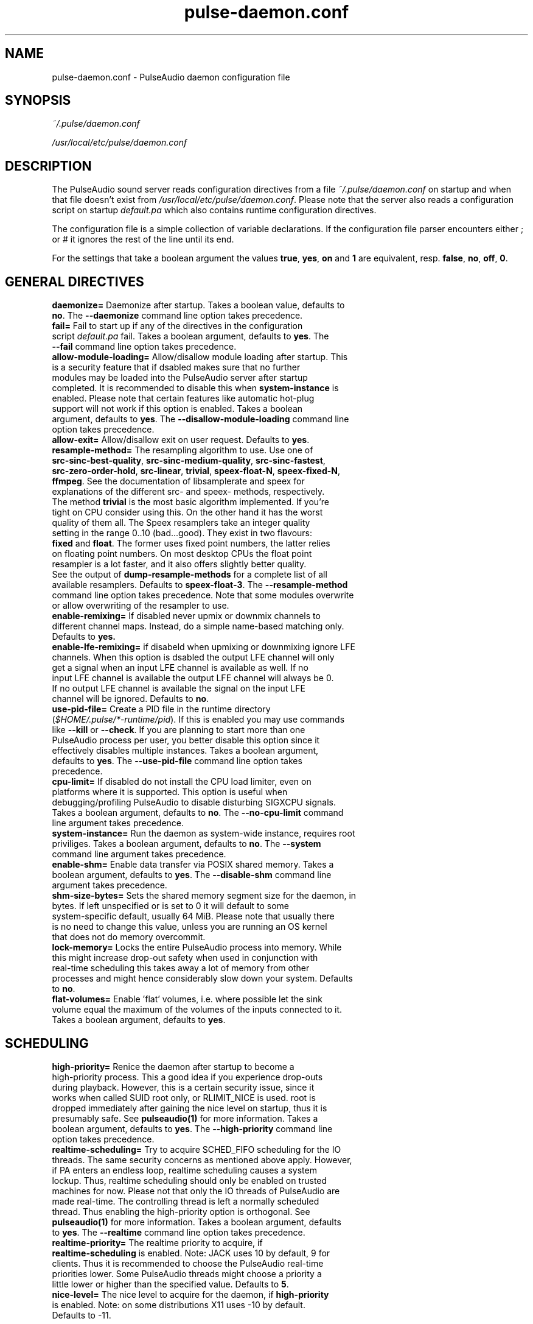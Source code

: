 .TH pulse-daemon.conf 5 User Manuals
.SH NAME
pulse-daemon.conf \- PulseAudio daemon configuration file
.SH SYNOPSIS
\fB\fI~/.pulse/daemon.conf\fB

\fI/usr/local/etc/pulse/daemon.conf\fB
\f1
.SH DESCRIPTION
The PulseAudio sound server reads configuration directives from a file \fI~/.pulse/daemon.conf\f1 on startup and when that file doesn't exist from \fI/usr/local/etc/pulse/daemon.conf\f1. Please note that the server also reads a configuration script on startup \fIdefault.pa\f1 which also contains runtime configuration directives.

The configuration file is a simple collection of variable declarations. If the configuration file parser encounters either ; or # it ignores the rest of the line until its end.

For the settings that take a boolean argument the values \fBtrue\f1, \fByes\f1, \fBon\f1 and \fB1\f1 are equivalent, resp. \fBfalse\f1, \fBno\f1, \fBoff\f1, \fB0\f1.
.SH GENERAL DIRECTIVES
.TP
\fBdaemonize= \f1 Daemonize after startup. Takes a boolean value, defaults to \fBno\f1. The \fB--daemonize\f1 command line option takes precedence.
.TP
\fBfail=\f1 Fail to start up if any of the directives in the configuration script \fIdefault.pa\f1 fail. Takes a boolean argument, defaults to \fByes\f1. The \fB--fail\f1 command line option takes precedence.
.TP
\fBallow-module-loading=\f1 Allow/disallow module loading after startup. This is a security feature that if dsabled makes sure that no further modules may be loaded into the PulseAudio server after startup completed. It is recommended to disable this when \fBsystem-instance\f1 is enabled. Please note that certain features like automatic hot-plug support will not work if this option is enabled. Takes a boolean argument, defaults to \fByes\f1. The \fB--disallow-module-loading\f1 command line option takes precedence.
.TP
\fBallow-exit=\f1 Allow/disallow exit on user request. Defaults to \fByes\f1.
.TP
\fBresample-method=\f1 The resampling algorithm to use. Use one of \fBsrc-sinc-best-quality\f1, \fBsrc-sinc-medium-quality\f1, \fBsrc-sinc-fastest\f1, \fBsrc-zero-order-hold\f1, \fBsrc-linear\f1, \fBtrivial\f1, \fBspeex-float-N\f1, \fBspeex-fixed-N\f1, \fBffmpeg\f1. See the documentation of libsamplerate and speex for explanations of the different src- and speex- methods, respectively. The method \fBtrivial\f1 is the most basic algorithm implemented. If you're tight on CPU consider using this. On the other hand it has the worst quality of them all. The Speex resamplers take an integer quality setting in the range 0..10 (bad...good). They exist in two flavours: \fBfixed\f1 and \fBfloat\f1. The former uses fixed point numbers, the latter relies on floating point numbers. On most desktop CPUs the float point resampler is a lot faster, and it also offers slightly better quality. See the output of \fBdump-resample-methods\f1 for a complete list of all available resamplers. Defaults to \fBspeex-float-3\f1. The \fB--resample-method\f1 command line option takes precedence. Note that some modules overwrite or allow overwriting of the resampler to use.
.TP
\fBenable-remixing=\f1 If disabled never upmix or downmix channels to different channel maps. Instead, do a simple name-based matching only. Defaults to \fByes.\f1
.TP
\fBenable-lfe-remixing=\f1 if disabeld when upmixing or downmixing ignore LFE channels. When this option is dsabled the output LFE channel will only get a signal when an input LFE channel is available as well. If no input LFE channel is available the output LFE channel will always be 0. If no output LFE channel is available the signal on the input LFE channel will be ignored. Defaults to \fBno\f1.
.TP
\fBuse-pid-file=\f1 Create a PID file in the runtime directory (\fI$HOME/.pulse/*-runtime/pid\f1). If this is enabled you may use commands like \fB--kill\f1 or \fB--check\f1. If you are planning to start more than one PulseAudio process per user, you better disable this option since it effectively disables multiple instances. Takes a boolean argument, defaults to \fByes\f1. The \fB--use-pid-file\f1 command line option takes precedence.
.TP
\fBcpu-limit=\f1 If disabled do not install the CPU load limiter, even on platforms where it is supported. This option is useful when debugging/profiling PulseAudio to disable disturbing SIGXCPU signals. Takes a boolean argument, defaults to \fBno\f1. The \fB--no-cpu-limit\f1 command line argument takes precedence.
.TP
\fBsystem-instance=\f1 Run the daemon as system-wide instance, requires root priviliges. Takes a boolean argument, defaults to \fBno\f1. The \fB--system\f1 command line argument takes precedence.
.TP
\fBenable-shm=\f1 Enable data transfer via POSIX shared memory. Takes a boolean argument, defaults to \fByes\f1. The \fB--disable-shm\f1 command line argument takes precedence.
.TP
\fBshm-size-bytes=\f1 Sets the shared memory segment size for the daemon, in bytes. If left unspecified or is set to 0 it will default to some system-specific default, usually 64 MiB. Please note that usually there is no need to change this value, unless you are running an OS kernel that does not do memory overcommit.
.TP
\fBlock-memory=\f1 Locks the entire PulseAudio process into memory. While this might increase drop-out safety when used in conjunction with real-time scheduling this takes away a lot of memory from other processes and might hence considerably slow down your system. Defaults to \fBno\f1.
.TP
\fBflat-volumes=\f1 Enable 'flat' volumes, i.e. where possible let the sink volume equal the maximum of the volumes of the inputs connected to it. Takes a boolean argument, defaults to \fByes\f1.
.SH SCHEDULING
.TP
\fBhigh-priority=\f1 Renice the daemon after startup to become a high-priority process. This a good idea if you experience drop-outs during playback. However, this is a certain security issue, since it works when called SUID root only, or RLIMIT_NICE is used. root is dropped immediately after gaining the nice level on startup, thus it is presumably safe. See \fBpulseaudio(1)\f1 for more information. Takes a boolean argument, defaults to \fByes\f1. The \fB--high-priority\f1 command line option takes precedence.
.TP
\fBrealtime-scheduling=\f1 Try to acquire SCHED_FIFO scheduling for the IO threads. The same security concerns as mentioned above apply. However, if PA enters an endless loop, realtime scheduling causes a system lockup. Thus, realtime scheduling should only be enabled on trusted machines for now. Please not that only the IO threads of PulseAudio are made real-time. The controlling thread is left a normally scheduled thread. Thus enabling the high-priority option is orthogonal. See \fBpulseaudio(1)\f1 for more information. Takes a boolean argument, defaults to \fByes\f1. The \fB--realtime\f1 command line option takes precedence.
.TP
\fBrealtime-priority=\f1 The realtime priority to acquire, if \fBrealtime-scheduling\f1 is enabled. Note: JACK uses 10 by default, 9 for clients. Thus it is recommended to choose the PulseAudio real-time priorities lower. Some PulseAudio threads might choose a priority a little lower or higher than the specified value. Defaults to \fB5\f1.
.TP
\fBnice-level=\f1 The nice level to acquire for the daemon, if \fBhigh-priority\f1 is enabled. Note: on some distributions X11 uses -10 by default. Defaults to -11.
.SH IDLE TIMES
.TP
\fBexit-idle-time=\f1 Terminate the daemon after the last client quit and this time in seconds passed. Use a negative value to disable this feature. Defaults to 20. The \fB--exit-idle-time\f1 command line option takes precedence.
.TP
\fBscache-idle-time=\f1 Unload autoloaded sample cache entries after being idle for this time in seconds. Defaults to 20. The \fB--scache-idle-time\f1 command line option takes precedence.
.SH PATHS
.TP
\fBdl-search-path=\f1 The path were to look for dynamic shared objects (DSOs/plugins). You may specify more than one path seperated by colons. The default path depends on compile time settings. The \fB--dl-search-path\f1 command line option takes precedence. 
.TP
\fBdefault-script-file=\f1 The default configuration script file to load. Specify an empty string for not loading a default script file. The default behaviour is to load \fI~/.pulse/default.pa\f1, and if that file does not exist fall back to the system wide installed version \fI/usr/local/etc/pulse/default.pa\f1. If run in system-wide mode the file \fI/usr/local/etc/pulse/system.pa\f1 is used instead. If \fB-n\f1 is passed on the command line or \fBdefault-script-file=\f1 is disabled the default configuration script is ignored.
.TP
\fBload-default-script-file=\f1 Load the default configuration script file as specified in \fBdefault-script-file=\f1. Defaults to \fByes\f1.
.SH LOGGING
.TP
\fBlog-target=\f1 The default log target. Use either \fBstderr\f1, \fBsyslog\f1 or \fBauto\f1. The latter is equivalent to \fBsylog\f1 in case \fBdaemonize\f1 is enabled, otherwise to \fBstderr\f1. Defaults to \fBauto\f1. The \fB--log-target\f1 command line option takes precedence.
.TP
\fBlog-level=\f1 Log level, one of \fBdebug\f1, \fBinfo\f1, \fBnotice\f1, \fBwarning\f1, \fBerror\f1. Log messages with a lower log level than specified here are not logged. Defaults to \fBnotice\f1. The \fB--log-level\f1 command line option takes precedence. The \fB-v\f1 command line option might alter this setting.
.TP
\fBlog-meta=\f1 With each logged message log the code location the message was generated from. Defaults to \fBno\f1.
.TP
\fBlog-time=\f1 With each logged messages log the relative time since startup. Defaults to \fBno\f1.
.TP
\fBlog-backtrace=\f1 When greater than 0, with each logged message log a code stack trace up the the specified number of stack frames. Defaults to \fB0\f1.
.SH RESOURCE LIMITS
See \fBgetrlimit(2)\f1 for more information. Set to -1 if PulseAudio shall not touch the resource limit. Not all resource limits are available on all operating systems.
.TP
\fBrlimit-as\f1 Defaults to -1.
.TP
\fBrlimit-rss\f1 Defaults to -1.
.TP
\fBrlimit-core\f1 Defaults to -1.
.TP
\fBrlimit-data\f1 Defaults to -1.
.TP
\fBrlimit-fsize\f1 Defaults to -1.
.TP
\fBrlimit-nofile\f1 Defaults to 256.
.TP
\fBrlimit-stack\f1 Defaults to -1.
.TP
\fBrlimit-nproc\f1 Defaults to -1.
.TP
\fBrlimit-locks\f1 Defaults to -1.
.TP
\fBrlimit-sigpending\f1 Defaults to -1.
.TP
\fBrlimit-msgqueue\f1 Defaults to -1.
.TP
\fBrlimit-memlock\f1 Defaults to 16 KiB. Please note that the JACK client libraries may require more locked memory.
.TP
\fBrlimit-nice\f1 Defaults to 31. Please make sure that the default nice level as configured with \fBnice-level\f1 fits in this resource limit, if \fBhigh-priority\f1 is enabled.
.TP
\fBrlimit-rtprio\f1 Defaults to 9. Please make sure that the default real-time priority level as configured with \fBrealtime-priority=\f1 fits in this resource limit, if \fBrealtime-scheduling\f1 is enabled. The JACK client libraries require a real-time prority of 9 by default. 
.TP
\fBrlimit-rttime\f1 Defaults to 1000000.
.SH DEFAULT DEVICE SETTINGS
Most drivers try to open the audio device with these settings and then fall back to lower settings. The default settings are CD quality: 16bit native endian, 2 channels, 44100 Hz sampling.
.TP
\fBdefault-sample-format=\f1 The default sampling format. Specify one of \fBu8\f1, \fBs16le\f1, \fBs16be\f1, \fBs24le\f1, \fBs24be\f1, \fBs24-32le\f1, \fBs24-32be\f1, \fBs32le\f1, \fBs32be\f1 \fBfloat32le\f1, \fBfloat32be\f1, \fBulaw\f1, \fBalaw\f1. Depending on the endianess of the CPU the formats \fBs16ne\f1, \fBs16re\f1, \fBs24ne\f1, \fBs24re\f1, \fBs24-32ne\f1, \fBs24-32re\f1, \fBs32ne\f1, \fBs32re\f1, \fBfloat32ne\f1, \fBfloat32re\f1 (for native, resp. reverse endian) are available as aliases.
.TP
\fBdefault-sample-rate=\f1 The default sample frequency.
.TP
\fBdefault-sample-channels\f1 The default number of channels.
.TP
\fBdefault-channel-map\f1 The default channel map.
.SH DEFAULT FRAGMENT SETTINGS
Some hardware drivers require the hardware playback buffer to be subdivided into several fragments. It is possible to change these buffer metrics for machines with high scheduling latencies. Not all possible values that may be configured here are available in all hardware. The driver will to find the nearest setting supported. Modern drivers that support timer-based scheduling ignore these options.
.TP
\fBdefault-fragments=\f1 The default number of fragments. Defaults to 4.
.TP
\fBdefault-fragment-size-msec=\f1The duration of a single fragment. Defaults to 25ms (i.e. the total buffer is thus 100ms long).
.SH DEFAULT DEFERRED VOLUME SETTINGS
With the flat volume feature enabled, the sink HW volume is set to the same level as the highest volume input stream. Any other streams (with lower volumes) have the appropriate adjustment applied in SW to bring them to the correct overall level. Sadly hadware mixer changes cannot be timed accurately and thus this change of volumes can somtimes cause the resulting output sound to be momentarily too loud or too soft. So to ensure SW and HW volumes are applied concurrently without any glitches, their application needs to be synchronized. The sink implementation needs to support deferred volumes. The following parameters can be used to refine the process.
.TP
\fBenable-deferred-volume=\f1 Enable deferred volume for the sinks that support it. This feature is enabled by default.
.TP
\fBdeferred-volume-safety-margin-usec=\f1 The amount of time (in usec) by which the HW volume increases are delayed and HW volume decreases are advanced. Defaults to 8000 usec.
.TP
\fBdeferred-volume-extra-delay-usec=\f1 The amount of time (in usec) by which HW volume changes are delayed. Negative values are also allowed. Defaults to 0.
.SH AUTHORS
The PulseAudio Developers <mzchyfrnhqvb (at) 0pointer (dot) net>; PulseAudio is available from \fBhttp://pulseaudio.org/\f1
.SH SEE ALSO
\fBpulse-client.conf(5)\f1, \fBdefault.pa(5)\f1, \fBpulseaudio(1)\f1, \fBpacmd(1)\f1
